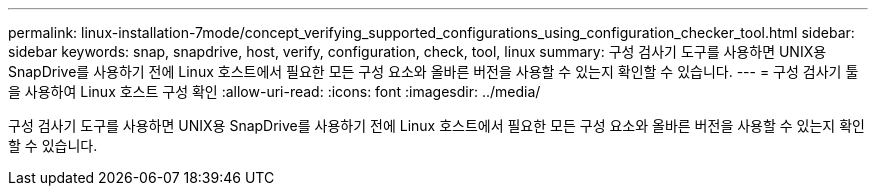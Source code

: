 ---
permalink: linux-installation-7mode/concept_verifying_supported_configurations_using_configuration_checker_tool.html 
sidebar: sidebar 
keywords: snap, snapdrive, host, verify, configuration, check, tool, linux 
summary: 구성 검사기 도구를 사용하면 UNIX용 SnapDrive를 사용하기 전에 Linux 호스트에서 필요한 모든 구성 요소와 올바른 버전을 사용할 수 있는지 확인할 수 있습니다. 
---
= 구성 검사기 툴을 사용하여 Linux 호스트 구성 확인
:allow-uri-read: 
:icons: font
:imagesdir: ../media/


[role="lead"]
구성 검사기 도구를 사용하면 UNIX용 SnapDrive를 사용하기 전에 Linux 호스트에서 필요한 모든 구성 요소와 올바른 버전을 사용할 수 있는지 확인할 수 있습니다.
